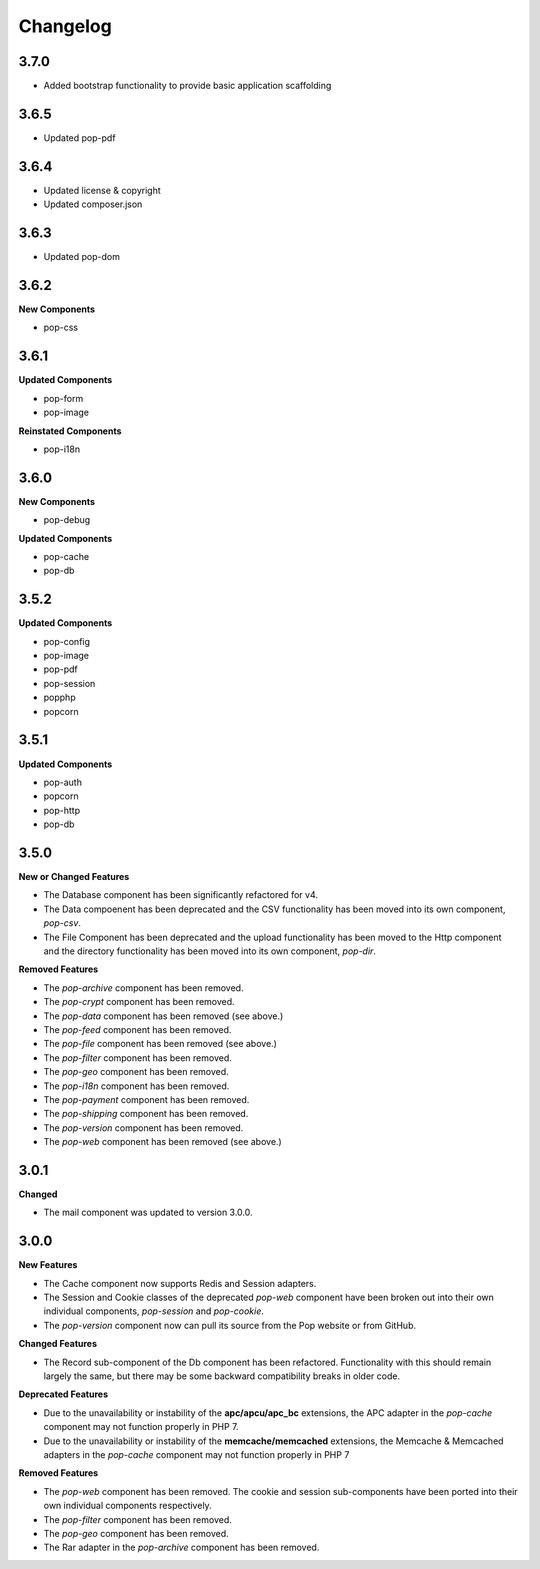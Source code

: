 Changelog
=========

3.7.0
-----

* Added bootstrap functionality to provide basic application scaffolding

3.6.5
-----

* Updated pop-pdf

3.6.4
-----

* Updated license & copyright
* Updated composer.json

3.6.3
-----

* Updated pop-dom

3.6.2
-----

**New Components**

* pop-css

3.6.1
-----

**Updated Components**

* pop-form
* pop-image

**Reinstated Components**

* pop-i18n

3.6.0
-----

**New Components**

* pop-debug

**Updated Components**

* pop-cache
* pop-db

3.5.2
-----

**Updated Components**

* pop-config
* pop-image
* pop-pdf
* pop-session
* popphp
* popcorn

3.5.1
-----

**Updated Components**

* pop-auth
* popcorn
* pop-http
* pop-db

3.5.0
-----

**New or Changed Features**

* The Database component has been significantly refactored for v4.
* The Data compoenent has been deprecated and the CSV functionality has been moved into its own component, `pop-csv`.
* The File Component has been deprecated and the upload functionality has been moved to the Http component and the directory
  functionality has been moved into its own component, `pop-dir`.

**Removed Features**

* The `pop-archive` component has been removed.
* The `pop-crypt` component has been removed.
* The `pop-data` component has been removed (see above.)
* The `pop-feed` component has been removed.
* The `pop-file` component has been removed (see above.)
* The `pop-filter` component has been removed.
* The `pop-geo` component has been removed.
* The `pop-i18n` component has been removed.
* The `pop-payment` component has been removed.
* The `pop-shipping` component has been removed.
* The `pop-version` component has been removed.
* The `pop-web` component has been removed (see above.)


3.0.1
-----

**Changed**

* The mail component was updated to version 3.0.0.

3.0.0
-----

**New Features**

* The Cache component now supports Redis and Session adapters.
* The Session and Cookie classes of the deprecated `pop-web` component
  have been broken out into their own individual components, `pop-session`
  and `pop-cookie`.
* The `pop-version` component now can pull its source from the Pop website
  or from GitHub.

**Changed Features**

* The Record sub-component of the Db component has been refactored.
  Functionality with this should remain largely the same, but there
  may be some backward compatibility breaks in older code.

**Deprecated Features**

* Due to the unavailability or instability of the **apc/apcu/apc_bc**
  extensions, the APC adapter in the `pop-cache` component may not
  function properly in PHP 7.
* Due to the unavailability or instability of the **memcache/memcached**
  extensions, the Memcache & Memcached adapters in the `pop-cache`
  component may not function properly in PHP 7

**Removed Features**

* The `pop-web` component has been removed. The cookie and session
  sub-components have been ported into their own individual components
  respectively.
* The `pop-filter` component has been removed.
* The `pop-geo` component has been removed.
* The Rar adapter in the `pop-archive` component has been removed.
